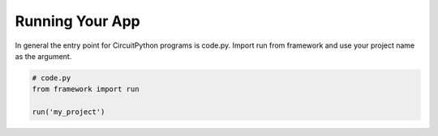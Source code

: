 ================
Running Your App
================

In general the entry point for CircuitPython programs is code.py. Import run from framework and use your project name as the argument.

.. code-block:: python

    # code.py
    from framework import run
    
    run('my_project')